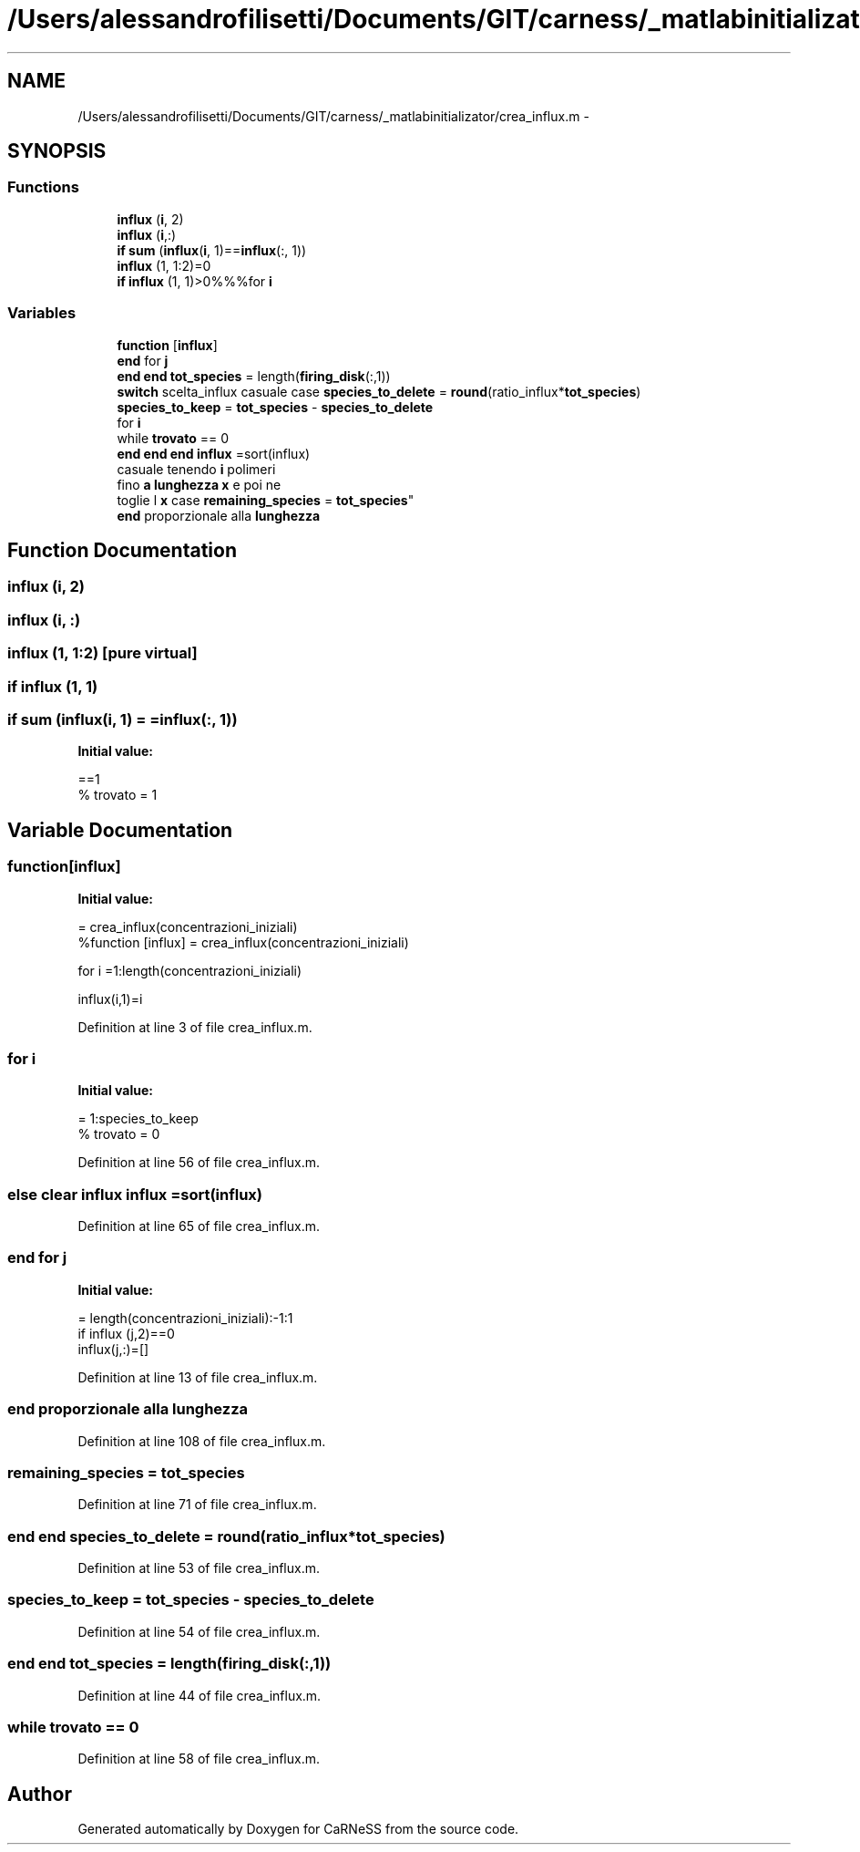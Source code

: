 .TH "/Users/alessandrofilisetti/Documents/GIT/carness/_matlabinitializator/crea_influx.m" 3 "Thu Jul 4 2013" "Version 4.0 (20130705.52)" "CaRNeSS" \" -*- nroff -*-
.ad l
.nh
.SH NAME
/Users/alessandrofilisetti/Documents/GIT/carness/_matlabinitializator/crea_influx.m \- 
.SH SYNOPSIS
.br
.PP
.SS "Functions"

.in +1c
.ti -1c
.RI "\fBinflux\fP (\fBi\fP, 2)"
.br
.ti -1c
.RI "\fBinflux\fP (\fBi\fP,:)"
.br
.ti -1c
.RI "\fBif\fP \fBsum\fP (\fBinflux\fP(\fBi\fP, 1)==\fBinflux\fP(:, 1))"
.br
.ti -1c
.RI "\fBinflux\fP (1, 1:2)=0"
.br
.ti -1c
.RI "\fBif\fP \fBinflux\fP (1, 1)>0%%%for \fBi\fP"
.br
.in -1c
.SS "Variables"

.in +1c
.ti -1c
.RI "\fBfunction\fP [\fBinflux\fP]"
.br
.ti -1c
.RI "\fBend\fP for \fBj\fP"
.br
.ti -1c
.RI "\fBend\fP \fBend\fP \fBtot_species\fP = length(\fBfiring_disk\fP(:,1))"
.br
.ti -1c
.RI "\fBswitch\fP scelta_influx casuale case \fBspecies_to_delete\fP = \fBround\fP(ratio_influx*\fBtot_species\fP)"
.br
.ti -1c
.RI "\fBspecies_to_keep\fP = \fBtot_species\fP - \fBspecies_to_delete\fP"
.br
.ti -1c
.RI "for \fBi\fP"
.br
.ti -1c
.RI "while \fBtrovato\fP == 0"
.br
.ti -1c
.RI "\fBend\fP \fBend\fP \fBend\fP \fBinflux\fP =sort(influx)"
.br
.ti -1c
.RI "casuale tenendo \fBi\fP polimeri 
.br
fino \fBa\fP \fBlunghezza\fP \fBx\fP e poi ne 
.br
toglie l \fBx\fP case \fBremaining_species\fP = \fBtot_species\fP"
.br
.ti -1c
.RI "\fBend\fP proporzionale alla \fBlunghezza\fP"
.br
.in -1c
.SH "Function Documentation"
.PP 
.SS "influx (\fBi\fP, 2)"

.SS "influx (\fBi\fP, :)"

.SS "influx (1, 1:2)\fC [pure virtual]\fP"

.SS "\fBif\fP influx (1, 1)"

.SS "\fBif\fP sum (\fBinflux\fP(\fBi\fP, 1) = \fC=\fBinflux\fP(:, 1)\fP)"
\fBInitial value:\fP
.PP
.nf
==1
%                         trovato = 1
.fi
.SH "Variable Documentation"
.PP 
.SS "function[\fBinflux\fP]"
\fBInitial value:\fP
.PP
.nf
= crea_influx(concentrazioni_iniziali)
%function [influx] = crea_influx(concentrazioni_iniziali)


for i =1:length(concentrazioni_iniziali)
    
    influx(i,1)=i
.fi
.PP
Definition at line 3 of file crea_influx\&.m\&.
.SS "for i"
\fBInitial value:\fP
.PP
.nf
= 1:species_to_keep
%             trovato = 0
.fi
.PP
Definition at line 56 of file crea_influx\&.m\&.
.SS "\fBelse\fP clear influx influx =sort(influx)"

.PP
Definition at line 65 of file crea_influx\&.m\&.
.SS "\fBend\fP for j"
\fBInitial value:\fP
.PP
.nf
= length(concentrazioni_iniziali):-1:1
    if influx (j,2)==0
        influx(j,:)=[]
.fi
.PP
Definition at line 13 of file crea_influx\&.m\&.
.SS "\fBend\fP proporzionale alla lunghezza"

.PP
Definition at line 108 of file crea_influx\&.m\&.
.SS "remaining_species = \fBtot_species\fP"

.PP
Definition at line 71 of file crea_influx\&.m\&.
.SS "\fBend\fP \fBend\fP species_to_delete = \fBround\fP(ratio_influx*\fBtot_species\fP)"

.PP
Definition at line 53 of file crea_influx\&.m\&.
.SS "species_to_keep = \fBtot_species\fP - \fBspecies_to_delete\fP"

.PP
Definition at line 54 of file crea_influx\&.m\&.
.SS "\fBend\fP \fBend\fP tot_species = length(\fBfiring_disk\fP(:,1))"

.PP
Definition at line 44 of file crea_influx\&.m\&.
.SS "while trovato == 0"

.PP
Definition at line 58 of file crea_influx\&.m\&.
.SH "Author"
.PP 
Generated automatically by Doxygen for CaRNeSS from the source code\&.
